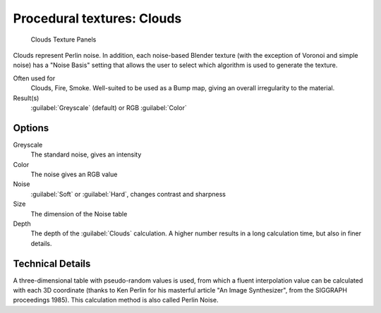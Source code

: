 
Procedural textures: Clouds
***************************

.. figure:: /images/25-Manual-Textures-Procedural-Clouds.jpg
   :width: 307px
   :figwidth: 307px

   Clouds Texture Panels


Clouds represent Perlin noise. In addition, each noise-based Blender texture
(with the exception of Voronoi and simple noise) has a "Noise Basis" setting that allows the
user to select which algorithm is used to generate the texture.

Often used for
   Clouds, Fire, Smoke. Well-suited to be used as a Bump map, giving an overall irregularity to the material.
Result(s)
   :guilabel:`Greyscale` (default) or RGB :guilabel:`Color`


Options
=======

Greyscale
   The standard noise, gives an intensity
Color
   The noise gives an RGB value
Noise
   :guilabel:`Soft` or :guilabel:`Hard`, changes contrast and sharpness
Size
   The dimension of the Noise table
Depth
   The depth of the :guilabel:`Clouds` calculation. A higher number results in a long calculation time, but also in finer details.


Technical Details
=================

A three-dimensional table with pseudo-random values is used,
from which a fluent interpolation value can be calculated with each 3D coordinate
(thanks to Ken Perlin for his masterful article "An Image Synthesizer",
from the SIGGRAPH proceedings 1985). This calculation method is also called Perlin Noise.


